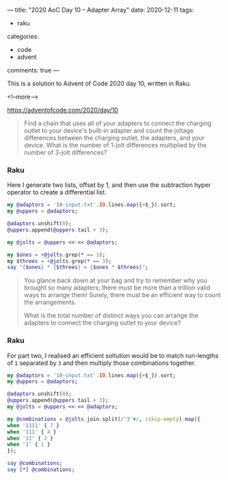 ---
title: "2020 AoC Day 10 – Adapter Array"
date: 2020-12-11
tags:
  - raku
categories:
  - code
  - advent
comments: true
---

This is a solution to Advent of Code 2020 day 10, written in Raku.

<!--more-->

[[https://adventofcode.com/2020/day/10]]

#+begin_quote
Find a chain that uses all of your adapters to connect the charging outlet to your device's
built-in adapter and count the joltage differences between the charging outlet, the adapters,
and your device. What is the number of 1-jolt differences multiplied by the number of 3-jolt
differences?
#+end_quote

*** Raku

Here I generate two lists, offset by 1, and then use the subtraction hyper operator to create a
differential list.

#+begin_src raku :results output
  my @adaptors = '10-input.txt'.IO.lines.map({+$_}).sort;
  my @uppers = @adaptors;

  @adaptors.unshift(0);
  @uppers.append(@uppers.tail + 3);

  my @jolts = @uppers <<-<< @adaptors;

  my $ones = +@jolts.grep(* == 1);
  my $threes = +@jolts.grep(* == 3);
  say "{$ones} * {$threes} = {$ones * $threes}";
#+end_src

#+RESULTS:
: 71 * 27 = 1917

#+begin_quote
You glance back down at your bag and try to remember why you brought so many adapters; there
must be more than a trillion valid ways to arrange them! Surely, there must be an efficient way
to count the arrangements.

What is the total number of distinct ways you can arrange the adapters to connect the charging
outlet to your device?
#+end_quote

*** Raku

For part two, I realised an efficient soltution would be to match run-lengths of ~1~ separated
by ~3~ and then multiply those combinations together.

#+begin_src raku :results output
  my @adaptors = '10-input.txt'.IO.lines.map({+$_}).sort;
  my @uppers = @adaptors;

  @adaptors.unshift(0);
  @uppers.append(@uppers.tail + 3);
  my @jolts = @uppers <<-<< @adaptors;

  my @combinations = @jolts.join.split(/'3'+/, :skip-empty).map({
  when '1111' { 7 }
  when '111' { 4 }
  when '11' { 2 }
  when '1' { 1 }
  });

  say @combinations;
  say [*] @combinations;
#+end_src

#+RESULTS:
: [2 7 7 7 4 7 2 4 4 7 7 7 7 7 4 2 7 1 7 1 4 7]
: 113387824750592

